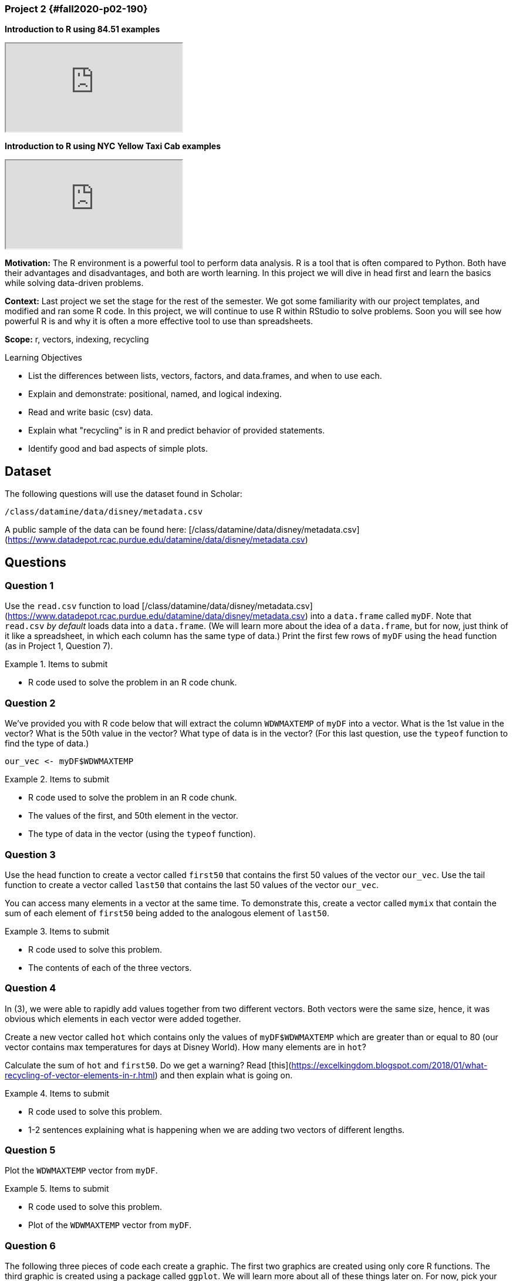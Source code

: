 ### Project 2 {#fall2020-p02-190}
*Introduction to R using 84.51 examples*

++++
<iframe class="video" src="https://cdnapisec.kaltura.com/p/983291/sp/98329100/embedIframeJs/uiconf_id/29134031/partner_id/983291?iframeembed=true&playerId=kaltura_player&entry_id=1_xqba3s8y&flashvars[streamerType]=auto&amp;flashvars[localizationCode]=en&amp;flashvars[leadWithHTML5]=true&amp;flashvars[sideBarContainer.plugin]=true&amp;flashvars[sideBarContainer.position]=left&amp;flashvars[sideBarContainer.clickToClose]=true&amp;flashvars[chapters.plugin]=true&amp;flashvars[chapters.layout]=vertical&amp;flashvars[chapters.thumbnailRotator]=false&amp;flashvars[streamSelector.plugin]=true&amp;flashvars[EmbedPlayer.SpinnerTarget]=videoHolder&amp;flashvars[dualScreen.plugin]=true&amp;flashvars[Kaltura.addCrossoriginToIframe]=true&amp;&wid=0_a5qq9eet"></iframe>
++++

*Introduction to R using NYC Yellow Taxi Cab examples*

++++
<iframe class="video" src="https://cdnapisec.kaltura.com/p/983291/sp/98329100/embedIframeJs/uiconf_id/29134031/partner_id/983291?iframeembed=true&playerId=kaltura_player&entry_id=1_ryucs8fg&flashvars[streamerType]=auto&amp;flashvars[localizationCode]=en&amp;flashvars[leadWithHTML5]=true&amp;flashvars[sideBarContainer.plugin]=true&amp;flashvars[sideBarContainer.position]=left&amp;flashvars[sideBarContainer.clickToClose]=true&amp;flashvars[chapters.plugin]=true&amp;flashvars[chapters.layout]=vertical&amp;flashvars[chapters.thumbnailRotator]=false&amp;flashvars[streamSelector.plugin]=true&amp;flashvars[EmbedPlayer.SpinnerTarget]=videoHolder&amp;flashvars[dualScreen.plugin]=true&amp;flashvars[Kaltura.addCrossoriginToIframe]=true&amp;&wid=0_gpzkq4ub"></iframe>
++++

**Motivation:** The R environment is a powerful tool to perform data analysis. R is a tool that is often compared to Python. Both have their advantages and disadvantages, and both are worth learning. In this project we will dive in head first and learn the basics while solving data-driven problems.

**Context:** Last project we set the stage for the rest of the semester. We got some familiarity with our project templates, and modified and ran some R code. In this project, we will continue to use R within RStudio to solve problems. Soon you will see how powerful R is and why it is often a more effective tool to use than spreadsheets.

**Scope:** r, vectors, indexing, recycling

.Learning Objectives
****
- List the differences between lists, vectors, factors, and data.frames, and when to use each.
- Explain and demonstrate: positional, named, and logical indexing.
- Read and write basic (csv) data.
- Explain what "recycling" is in R and predict behavior of provided statements.
- Identify good and bad aspects of simple plots.
****

== Dataset

The following questions will use the dataset found in Scholar:

`/class/datamine/data/disney/metadata.csv`

A public sample of the data can be found here: [/class/datamine/data/disney/metadata.csv](https://www.datadepot.rcac.purdue.edu/datamine/data/disney/metadata.csv)

== Questions

=== Question 1

Use the `read.csv` function to load [/class/datamine/data/disney/metadata.csv](https://www.datadepot.rcac.purdue.edu/datamine/data/disney/metadata.csv) into a `data.frame` called `myDF`. Note that `read.csv` _by default_ loads data into a `data.frame`. (We will learn more about the idea of a `data.frame`, but for now, just think of it like a spreadsheet, in which each column has the same type of data.) Print the first few rows of `myDF` using the `head` function (as in Project 1, Question 7).

.Items to submit
====
- R code used to solve the problem in an R code chunk.
====

=== Question 2

We've provided you with R code below that will extract the column `WDWMAXTEMP` of `myDF` into a vector. What is the 1st value in the vector? What is the 50th value in the vector? What type of data is in the vector? (For this last question, use the `typeof` function to find the type of data.)

[source,r]
----
our_vec <- myDF$WDWMAXTEMP
----

.Items to submit
====
- R code used to solve the problem in an R code chunk.
- The values of the first, and 50th element in the vector.
- The type of data in the vector (using the `typeof` function).
====


=== Question 3

Use the head function to create a vector called `first50` that contains the first 50 values of the vector `our_vec`. Use the tail function to create a vector called `last50` that contains the last 50 values of the vector `our_vec`.

You can access many elements in a vector at the same time. To demonstrate this, create a vector called `mymix` that contain the sum of each element of `first50` being added to the analogous element of `last50`.

.Items to submit
====
- R code used to solve this problem. 
- The contents of each of the three vectors.
====

=== Question 4

In (3), we were able to rapidly add values together from two different vectors. Both vectors were the same size, hence, it was obvious which elements in each vector were added together.

Create a new vector called `hot` which contains only the values of `myDF$WDWMAXTEMP` which are greater than or equal to 80 (our vector contains max temperatures for days at Disney World). How many elements are in `hot`?

Calculate the sum of `hot` and `first50`.  Do we get a warning? Read [this](https://excelkingdom.blogspot.com/2018/01/what-recycling-of-vector-elements-in-r.html) and then explain what is going on. 

.Items to submit
====
- R code used to solve this problem. 
- 1-2 sentences explaining what is happening when we are adding two vectors of different lengths.
====

=== Question 5

Plot the `WDWMAXTEMP` vector from `myDF`.

.Items to submit
====
- R code used to solve this problem. 
- Plot of the `WDWMAXTEMP` vector from `myDF`.
====

=== Question 6

The following three pieces of code each create a graphic. The first two graphics are created using only core R functions.  The third graphic is created using a package called `ggplot`. We will learn more about all of these things later on. For now, pick your favorite graphic, and write 1-2 sentences explaining why it is your favorite, what could be improved, and include any interesting observations (if any).

[source,r]
----
dat <- table(myDF$SEASON)
dotchart(dat, main="Seasons", xlab="Number of Days in Each Season")
----

![](./images/stat19000project2figure1.png)

[source,r]
----
dat <- tapply(myDF$WDWMEANTEMP, myDF$DAYOFYEAR, mean, na.rm=T)
seasons <- tapply(myDF$SEASON, myDF$DAYOFYEAR, function(x) unique(x)[1])
pal <- c("#4E79A7", "#F28E2B", "#A0CBE8",  "#FFBE7D", "#59A14F", "#8CD17D", "#B6992D", "#F1CE63", "#499894", "#86BCB6", "#E15759", "#FF9D9A", "#79706E", "#BAB0AC", "#1170aa", "#B07AA1")
colors <- factor(seasons)
levels(colors) <- pal
par(oma=c(7,0,0,0), xpd=NA)
barplot(dat, main="Average Temperature", xlab="Jan 1 (Day 0) - Dec 31 (Day 365)", ylab="Degrees in Fahrenheit", col=as.factor(colors), border = NA, space=0)
legend(0, -30, legend=levels(factor(seasons)), lwd=5, col=pal, ncol=3, cex=0.8, box.col=NA)
----

![](./images/stat19000project2figure2.png)


[source,r]
----
library(ggplot2)
library(tidyverse)
summary_temperatures <- myDF %>%
    select(MONTHOFYEAR,WDWMAXTEMP:WDWMEANTEMP) %>%
    group_by(MONTHOFYEAR) %>%
    summarise_all(mean, na.rm=T)
ggplot(summary_temperatures, aes(x=MONTHOFYEAR)) +
    geom_ribbon(aes(ymin = WDWMINTEMP, ymax = WDWMAXTEMP), fill = "#ceb888", alpha=.5) +
    geom_line(aes(y = WDWMEANTEMP), col="#5D8AA8") +
    geom_point(aes(y = WDWMEANTEMP), pch=21,fill = "#5D8AA8", size=2) +
    theme_classic() +
    labs(x = 'Month', y = 'Temperature', title = 'Average temperature range' ) +
    scale_x_continuous(breaks=1:12, labels=month.abb)
----

![](./images/stat19000project2figure3.png)
